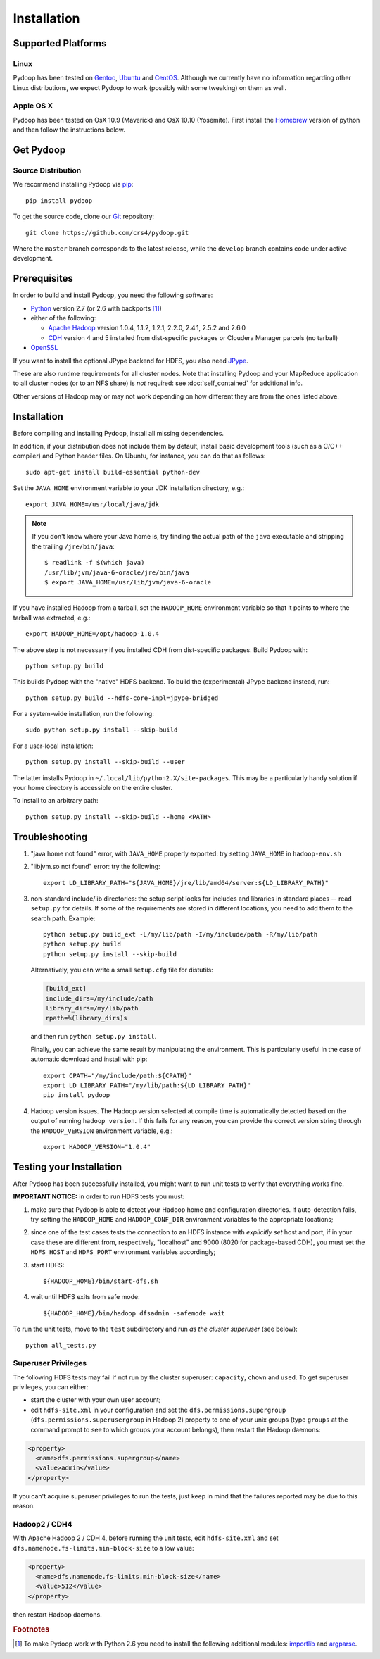 .. _installation:

Installation
============

Supported Platforms
-------------------

Linux
.....

Pydoop has been tested on `Gentoo <http://www.gentoo.org>`_, `Ubuntu
<http://www.ubuntu.com>`_ and `CentOS
<http://www.centos.org>`_. Although we currently have no information
regarding other Linux distributions, we expect Pydoop to work
(possibly with some tweaking) on them as well.

Apple OS X
..........

Pydoop has been tested on OsX 10.9 (Maverick) and OsX 10.10 (Yosemite). First
install the `Homebrew <http://brew.sh/>`_ version of python and then follow the
instructions below.


.. _get_pydoop:

Get Pydoop
----------

Source Distribution
...................

We recommend installing Pydoop via `pip <http://www.pip-installer.org>`_::

  pip install pydoop

To get the source code, clone our `Git <http://git-scm.com/>`_ repository::

  git clone https://github.com/crs4/pydoop.git

Where the ``master`` branch corresponds to the latest release, while
the ``develop`` branch contains code under active development.


Prerequisites
-------------

In order to build and install Pydoop, you need the following software:

* `Python <http://www.python.org>`_ version 2.7 (or 2.6 with
  backports [#]_)

* either of the following:

  * `Apache Hadoop <http://hadoop.apache.org>`_ version 1.0.4, 1.1.2,
    1.2.1, 2.2.0, 2.4.1, 2.5.2 and 2.6.0

  * `CDH <https://ccp.cloudera.com/display/SUPPORT/Downloads>`_
    version 4 and 5 installed from dist-specific packages or
    Cloudera Manager parcels (no tarball)

* `OpenSSL <http://www.openssl.org>`_

If you want to install the optional JPype backend for HDFS, you also
need `JPype <http://jpype.sourceforge.net/>`_.

These are also runtime requirements for all cluster nodes. Note that
installing Pydoop and your MapReduce application to all cluster nodes
(or to an NFS share) is *not* required: see :doc:`self_contained` for
additional info.

Other versions of Hadoop may or may not work depending on how
different they are from the ones listed above.


Installation
------------

Before compiling and installing Pydoop, install all missing dependencies.

In addition, if your distribution does not include them by default,
install basic development tools (such as a C/C++ compiler) and Python
header files.  On Ubuntu, for instance, you can do that as follows::

  sudo apt-get install build-essential python-dev

Set the ``JAVA_HOME`` environment variable to your JDK installation
directory, e.g.::

  export JAVA_HOME=/usr/local/java/jdk

.. note::

  If you don't know where your Java home is, try finding the actual
  path of the ``java`` executable and stripping the trailing
  ``/jre/bin/java``::

    $ readlink -f $(which java)
    /usr/lib/jvm/java-6-oracle/jre/bin/java
    $ export JAVA_HOME=/usr/lib/jvm/java-6-oracle

If you have installed Hadoop from a tarball, set the ``HADOOP_HOME``
environment variable so that it points to where the tarball was
extracted, e.g.::

  export HADOOP_HOME=/opt/hadoop-1.0.4

The above step is not necessary if you installed CDH from
dist-specific packages.  Build Pydoop with::

  python setup.py build

This builds Pydoop with the "native" HDFS backend.  To build the
(experimental) JPype backend instead, run::

  python setup.py build --hdfs-core-impl=jpype-bridged

For a system-wide installation, run the following::

  sudo python setup.py install --skip-build

For a user-local installation::

  python setup.py install --skip-build --user

The latter installs Pydoop in ``~/.local/lib/python2.X/site-packages``.
This may be a particularly handy solution if your home directory is
accessible on the entire cluster.

To install to an arbitrary path::

  python setup.py install --skip-build --home <PATH>


.. _multiple_hadoop_versions:

..
   Multiple Hadoop Versions
   ------------------------

   .. note::

     The following instructions apply to installations from
     tarballs. Running a package-based Hadoop installation together with
     a "from-tarball" one is neither advised not supported.

   If you'd like to use your Pydoop installation with multiple versions of Hadoop,
   you will need to rebuild the modules for each version of Hadoop.

   After building Pydoop for the first time following the instructions above, 
   modify your HADOOP-related environment variables to point to the other version 
   of Hadoop to be supported.  Then repeat the build and installation commands
   again.

   Example::

     export HADOOP_HOME=/opt/hadoop-1.0.4
     python setup.py install --user

     python setup.py clean --all

     export HADOOP_HOME=/opt/hadoop-1.2.1
     python setup.py install --user

   At run time, the appropriate version of the Pydoop modules will be
   loaded for the version of Hadoop selected by your ``HADOOP_HOME``
   variable.  If Pydoop is not able to retrieve your Hadoop home
   directory from the environment or by looking into standard paths, it
   falls back to a default location that is hardwired at compile time:
   the setup script looks for a file named ``DEFAULT_HADOOP_HOME`` in the
   current working directory; if the file does not exist, it is created
   and filled with the path to the current Hadoop home.


.. _troubleshooting:

Troubleshooting
---------------

#. "java home not found" error, with ``JAVA_HOME`` properly exported: try
   setting ``JAVA_HOME`` in ``hadoop-env.sh``

#. "libjvm.so not found" error: try the following::

    export LD_LIBRARY_PATH="${JAVA_HOME}/jre/lib/amd64/server:${LD_LIBRARY_PATH}"

#. non-standard include/lib directories: the setup script looks for
   includes and libraries in standard places -- read ``setup.py`` for
   details. If some of the requirements are stored in different
   locations, you need to add them to the search path. Example::

    python setup.py build_ext -L/my/lib/path -I/my/include/path -R/my/lib/path
    python setup.py build
    python setup.py install --skip-build

   Alternatively, you can write a small ``setup.cfg`` file for distutils:

   .. code-block:: cfg

    [build_ext]
    include_dirs=/my/include/path
    library_dirs=/my/lib/path
    rpath=%(library_dirs)s

   and then run ``python setup.py install``.

   Finally, you can achieve the same result by manipulating the
   environment.  This is particularly useful in the case of automatic
   download and install with pip::

    export CPATH="/my/include/path:${CPATH}"
    export LD_LIBRARY_PATH="/my/lib/path:${LD_LIBRARY_PATH}"
    pip install pydoop

#. Hadoop version issues. The Hadoop version selected at compile time is 
   automatically detected based on the output of running ``hadoop version``.
   If this fails for any reason, you can provide the correct version string
   through the ``HADOOP_VERSION`` environment variable, e.g.::

     export HADOOP_VERSION="1.0.4"


Testing your Installation
-------------------------

After Pydoop has been successfully installed, you might want to run
unit tests to verify that everything works fine.

**IMPORTANT NOTICE:** in order to run HDFS tests you must:

#. make sure that Pydoop is able to detect your Hadoop home and
   configuration directories.  If auto-detection fails, try setting
   the ``HADOOP_HOME`` and ``HADOOP_CONF_DIR`` environment variables
   to the appropriate locations;

#. since one of the test cases tests the connection to an HDFS
   instance with *explicitly set* host and port, if in your case these
   are different from, respectively, "localhost" and 9000 (8020 for
   package-based CDH), you must set the ``HDFS_HOST`` and
   ``HDFS_PORT`` environment variables accordingly;

#. start HDFS::

     ${HADOOP_HOME}/bin/start-dfs.sh

#. wait until HDFS exits from safe mode::

     ${HADOOP_HOME}/bin/hadoop dfsadmin -safemode wait

To run the unit tests, move to the ``test`` subdirectory and run *as
the cluster superuser* (see below)::

  python all_tests.py


Superuser Privileges
....................

The following HDFS tests may fail if not run by the cluster superuser:
``capacity``, ``chown`` and ``used``.  To get superuser privileges,
you can either:

* start the cluster with your own user account;

* edit ``hdfs-site.xml`` in your configuration and set the
  ``dfs.permissions.supergroup`` (``dfs.permissions.superusergroup``
  in Hadoop 2) property to one of your unix groups (type ``groups`` at
  the command prompt to see to which groups your account belongs),
  then restart the Hadoop daemons:

.. code-block:: xml

  <property>
    <name>dfs.permissions.supergroup</name>
    <value>admin</value>
  </property>

If you can't acquire superuser privileges to run the tests, just keep in mind
that the failures reported may be due to this reason.


Hadoop2 / CDH4
..............

With Apache Hadoop 2 / CDH 4, before running the unit tests, edit
``hdfs-site.xml`` and set ``dfs.namenode.fs-limits.min-block-size`` to
a low value:

.. code-block:: xml

  <property>
    <name>dfs.namenode.fs-limits.min-block-size</name>
    <value>512</value>
  </property>

then restart Hadoop daemons.


.. rubric:: Footnotes

.. [#] To make Pydoop work with Python 2.6 you need to install the
   following additional modules: `importlib
   <http://pypi.python.org/pypi/importlib>`_ and `argparse
   <http://pypi.python.org/pypi/argparse>`_.
